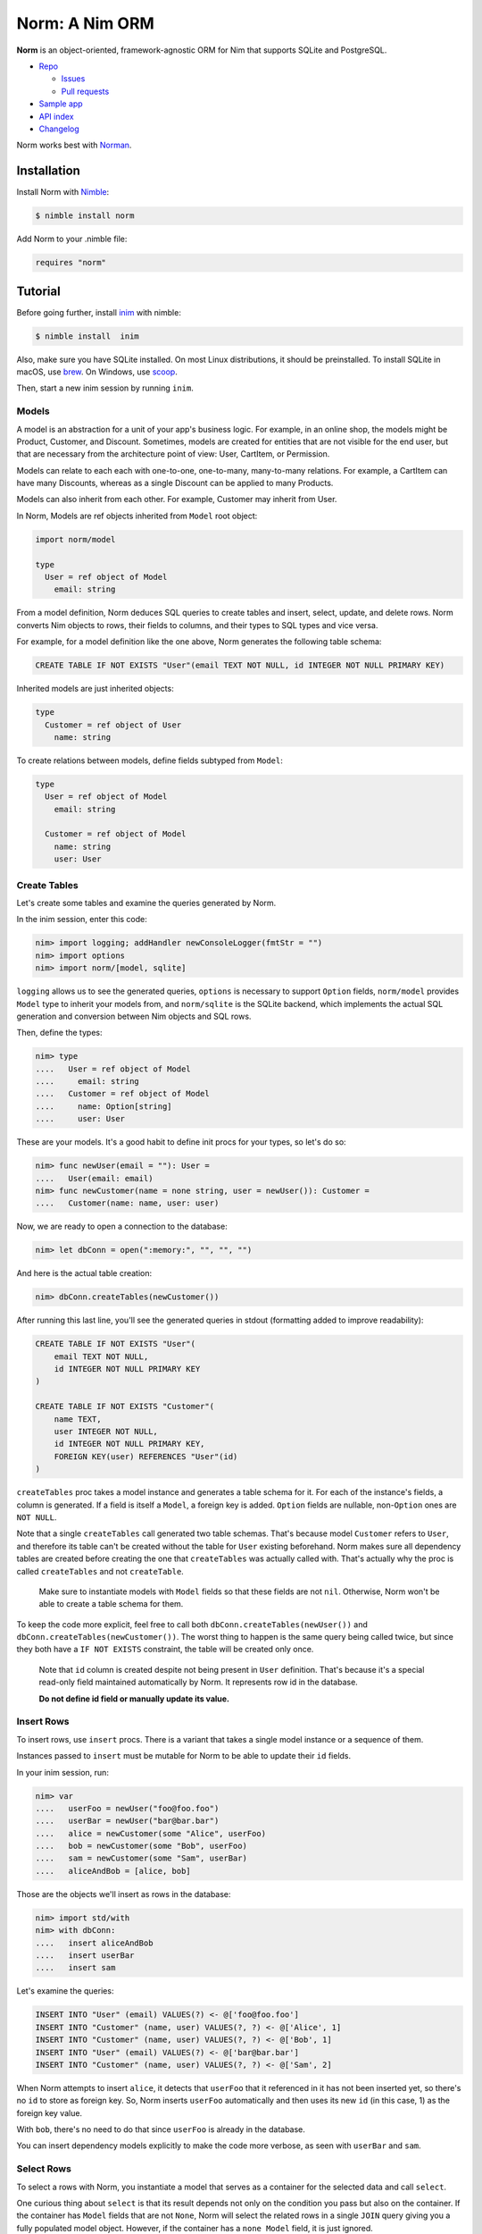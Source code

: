***************
Norm: A Nim ORM
***************

.. image:: https://travis-ci.com/moigagoo/norm.svg?branch=develop
    :alt: Build Status
    :target: https://travis-ci.com/moigagoo/norm

.. image:: https://raw.githubusercontent.com/yglukhov/nimble-tag/master/nimble.png
    :alt: Nimble
    :target: https://nimble.directory/pkg/norm


**Norm** is an object-oriented, framework-agnostic ORM for Nim that supports SQLite and PostgreSQL.

*   `Repo <https://github.com/moigagoo/norm>`__

    -   `Issues <https://github.com/moigagoo/norm/issues>`__
    -   `Pull requests <https://github.com/moigagoo/norm/pulls>`__

*   `Sample app <https://github.com/moigagoo/norm-sample-webapp>`__
*   `API index <theindex.html>`__
*   `Changelog <https://github.com/moigagoo/norm/blob/develop/changelog.rst>`__

Norm works best with `Norman <https://moigagoo.github.io/norman/norman.html>`__.


Installation
============

Install Norm with `Nimble <https://github.com/nim-lang/nimble>`_:

.. code-block::

    $ nimble install norm

Add Norm to your .nimble file:

.. code-block:: nim

    requires "norm"


Tutorial
=========

Before going further, install `inim <https://github.com/inim-repl/INim>`_ with nimble:

.. code-block::

    $ nimble install  inim

Also, make sure you have SQLite installed. On most Linux distributions, it should be preinstalled. To install SQLite in macOS, use `brew <https://brew.sh/>`_. On Windows, use `scoop <https://scoop.sh/>`_.

Then, start a new inim session by running ``inim``.


Models
------

A model is an abstraction for a unit of your app's business logic. For example, in an online shop, the models might be Product, Customer, and Discount. Sometimes, models are created for entities that are not visible for the end user, but that are necessary from the architecture point of view: User, CartItem, or Permission.

Models can relate to each each with one-to-one, one-to-many, many-to-many relations. For example, a CartItem can have many Discounts, whereas as a single Discount can be applied to many Products.

Models can also inherit from each other. For example, Customer may inherit from User.

In Norm, Models are ref objects inherited from ``Model`` root object:

.. code-block:: nim

    import norm/model

    type
      User = ref object of Model
        email: string

From a model definition, Norm deduces SQL queries to create tables and insert, select, update, and delete rows. Norm converts Nim objects to rows, their fields to columns, and their types to SQL types and vice versa.

For example, for a model definition like the one above, Norm generates the following table schema:

.. code-block::

    CREATE TABLE IF NOT EXISTS "User"(email TEXT NOT NULL, id INTEGER NOT NULL PRIMARY KEY)

Inherited models are just inherited objects:

.. code-block:: nim

    type
      Customer = ref object of User
        name: string

To create relations between models, define fields subtyped from ``Model``:

.. code-block:: nim

    type
      User = ref object of Model
        email: string

      Customer = ref object of Model
        name: string
        user: User


Create Tables
-------------

Let's create some tables and examine the queries generated by Norm.

In the inim session, enter this code:

.. code-block:: nim

    nim> import logging; addHandler newConsoleLogger(fmtStr = "")
    nim> import options
    nim> import norm/[model, sqlite]

``logging`` allows us to see the generated queries, ``options`` is necessary to support ``Option`` fields, ``norm/model`` provides ``Model`` type to inherit your models from, and ``norm/sqlite`` is the SQLite backend, which implements the actual SQL generation and conversion between Nim objects and SQL rows.

Then, define the types:

.. code-block:: nim

    nim> type
    ....   User = ref object of Model
    ....     email: string
    ....   Customer = ref object of Model
    ....     name: Option[string]
    ....     user: User

These are your models. It's a good habit to define init procs for your types, so let's do so:

.. code-block:: nim

    nim> func newUser(email = ""): User =
    ....   User(email: email)
    nim> func newCustomer(name = none string, user = newUser()): Customer =
    ....   Customer(name: name, user: user)

Now, we are ready to open a connection to the database:

.. code-block:: nim

    nim> let dbConn = open(":memory:", "", "", "")

And here is the actual table creation:

.. code-block:: nim

    nim> dbConn.createTables(newCustomer())

After running this last line, you'll see the generated queries in stdout (formatting added to improve readability):

.. code-block::

    CREATE TABLE IF NOT EXISTS "User"(
        email TEXT NOT NULL,
        id INTEGER NOT NULL PRIMARY KEY
    )

    CREATE TABLE IF NOT EXISTS "Customer"(
        name TEXT,
        user INTEGER NOT NULL,
        id INTEGER NOT NULL PRIMARY KEY,
        FOREIGN KEY(user) REFERENCES "User"(id)
    )

``createTables`` proc takes a model instance and generates a table schema for it. For each of the instance's fields, a column is generated. If a field is itself a ``Model``, a foreign key is added. ``Option`` fields are nullable, non-``Option`` ones are ``NOT NULL``.

Note that a single ``createTables`` call generated two table schemas. That's because model ``Customer`` refers to ``User``, and therefore its table can't be created without the table for ``User`` existing beforehand. Norm makes sure all dependency tables are created before creating the one that ``createTables`` was actually called with. That's actually why the proc is called ``createTables`` and not ``createTable``.

    Make sure to instantiate models with ``Model`` fields so that these fields are not ``nil``. Otherwise, Norm won't be able to create a table schema for them.

To keep the code more explicit, feel free to call both ``dbConn.createTables(newUser())`` and ``dbConn.createTables(newCustomer())``. The worst thing to happen is the same query being called twice, but since they both have a ``IF NOT EXISTS`` constraint, the table will be created only once.

    Note that ``id`` column is created despite not being present in ``User`` definition. That's because it's a special read-only field maintained automatically by Norm. It represents row id in the database.

    **Do not define id field or manually update its value.**


Insert Rows
-----------

To insert rows, use ``insert`` procs. There is a variant that takes a single model instance or a sequence of them.

Instances passed to ``insert`` must be mutable for Norm to be able to update their ``id`` fields.

In your inim session, run:

.. code-block:: nim

    nim> var
    ....   userFoo = newUser("foo@foo.foo")
    ....   userBar = newUser("bar@bar.bar")
    ....   alice = newCustomer(some "Alice", userFoo)
    ....   bob = newCustomer(some "Bob", userFoo)
    ....   sam = newCustomer(some "Sam", userBar)
    ....   aliceAndBob = [alice, bob]

Those are the objects we'll insert as rows in the database:

.. code-block:: nim

    nim> import std/with
    nim> with dbConn:
    ....   insert aliceAndBob
    ....   insert userBar
    ....   insert sam

Let's examine the queries:

.. code-block::

    INSERT INTO "User" (email) VALUES(?) <- @['foo@foo.foo']
    INSERT INTO "Customer" (name, user) VALUES(?, ?) <- @['Alice', 1]
    INSERT INTO "Customer" (name, user) VALUES(?, ?) <- @['Bob', 1]
    INSERT INTO "User" (email) VALUES(?) <- @['bar@bar.bar']
    INSERT INTO "Customer" (name, user) VALUES(?, ?) <- @['Sam', 2]

When Norm attempts to insert ``alice``, it detects that ``userFoo`` that it referenced in it has not been inserted yet, so there's no ``id`` to store as foreign key. So, Norm inserts ``userFoo`` automatically and then uses its new ``id`` (in this case, 1) as the foreign key value.

With ``bob``, there's no need to do that since ``userFoo`` is already in the database.

You can insert dependency models explicitly to make the code more verbose, as seen with ``userBar`` and ``sam``.


Select Rows
------------

To select a rows with Norm, you instantiate a model that serves as a container for the selected data and call ``select``.

One curious thing about ``select`` is that its result depends not only on the condition you pass but also on the container. If the container has ``Model`` fields that are not ``None``, Norm will select the related rows in a single ``JOIN`` query giving you a fully populated model object. However, if the container has a ``none Model`` field, it is just ignored.

In other words, Norm will automatically handle the "n+1" problem when possible.

Let's see how that works:

.. code-block:: nim

    nim> var customerBar = newCustomer()
    nim> dbConn.select(customerBar, "User.email = ?", "bar@bar.bar")

This is the SQL query generated by this ``select`` call:

.. code-block::

    SELECT "Customer".name, "User".email, "User".id, "Customer".id
    FROM "Customer" JOIN "User" ON "Customer".user = "User".id
    WHERE User.email = ? <- ['bar@bar.bar']

Let's examine how Norm populated ``customerBar``:

.. code-block:: nim

    nim> echo customerBar[]
    (name: Some("Sam"), user: ..., id: 3)
    nim> echo customerBar.user[]
    (email: "bar@bar.bar", id: 2)

If you pass a sequence to ``select``, you'll get many rows:

.. code-block:: nim

    nim> var customersFoo = @[newCustomer()]
    nim> dbConn.select(customersFoo, "User.email = ?", "foo@foo.foo")

The generated query is similar to the previous one, but the result is populated objects, not one:

.. code-block:: nim

    nim> for customer in customersFoo:
    ....   echo customer[]
    ....   echo customer.user[]
    ....
    (name: Some("Alice"), user: ..., id: 1)
    (email: "foo@foo.foo", id: 1)
    (name: Some("Bob"), user: ..., id: 2)
    (email: "foo@foo.foo", id: 1)


Update Rows
-----------

To update a row, you just update the object and call ``update`` on it:

.. code-block:: nim

    nim> customerBar.name = some "Saaam"
    nim> dbConn.update(customerBar)

Since customer references a user, to update a customer, we also need to update its user. Norm handles that automatically by generating two queries:

.. code-block::

    UPDATE "User" SET email = ? WHERE id = 2 <- @['bar@bar.bar']
    UPDATE "Customer" SET name = ?, user = ? WHERE id = 3 <- @['Saaam', 2]

Updating rows in bulk is also possible:

.. code-block:: nim

    nim> for customer in customersFoo:
    ....   customer.name = some (get(customer.name) & get(customer.name))
    ....
    nim> dbConn.update(customersFoo)

For each object in ``customersFoo``, a pair of queries are generated:

.. code-block::

    UPDATE "User" SET email = ? WHERE id = 1 <- @['foo@foo.foo']
    UPDATE "Customer" SET name = ?, user = ? WHERE id = 1 <- @['AliceAlice', 1]
    UPDATE "User" SET email = ? WHERE id = 1 <- @['foo@foo.foo']
    UPDATE "Customer" SET name = ?, user = ? WHERE id = 2 <- @['BobBob', 1]


Delete Rows
-----------

To delete a row, call ``delete`` on an object:

.. code-block:: nim

    nim> dbConn.delete(sam)

That gives you, quite expectedly:

.. code-block::

    DELETE FROM "Customer" WHERE id = 3

After deletion, the object becomes ``nil``:

.. code-block:: nim

    nim> echo sam.isNil
    true


Fancy Syntax
------------

To avoid creating intermediate containers here and there, use Nim's ``dup`` macro to create mutable objects on the fly.

For example, here's how you insert ten rows without having to create ten stale objects

.. code-block:: nim

    nim> for i in 1..10:
    ....   discard newUser($i & "@example.com").dup:
    ....     dbConn.insert

``dup`` lets you call multiple procs, which gives a pleasant interface for row filter and bulk manipulation:

.. code-block:: nim

    nim> discard @[newUser()].dup:
    ....   dbConn.select("email LIKE ?", "_@example.com")
    ....   dbConn.delete


Transactions
------------

To run queries in a transaction, wrap the code in a ``transaction`` block:

.. code-block:: nim

    nim> dbConn.transaction:
    ....   for i in 11..13:
    ....     discard newUser($i & "@example.com").dup:
    ....       dbConn.insert

This produces the following SQL:

.. code-block::

    BEGIN
    INSERT INTO "User" (email) VALUES(?) <- @['11@example.com']
    INSERT INTO "User" (email) VALUES(?) <- @['12@example.com']
    INSERT INTO "User" (email) VALUES(?) <- @['13@example.com']
    COMMIT

If something goes wrong inside a transaction block, i.e. an exception is raised, the transaction is rollbacked.

To rollback a transaction manually, call ``rollback`` proc:

.. code-block:: nim

    nim> dbConn.transaction:
    ....   for i in 14..16:
    ....     discard newUser($i & "@example.com").dup:
    ....       dbConn.insert
    ....
    ....     if i == 15:
    ....       rollback()


Read Configuration from Environment Variables
---------------------------------------------

In a real-life project, you want to keep your DB configuration separate from the code. Common pattern is to put it in environment variables, probably in a ``.env`` file that's processed during the app startup.

Norm's ``getDb`` proc lets you create a DB connection using ``DB_HOST``, ``DB_USER``, ``DB_PASS``, and ``DB_NAME`` environment variables:

.. code-block:: nim

    nim> import os
    nim> putEnv("DB_HOST", ":memory:")
    nim> let db = getDb()
    nim> var customerBar = newCustomer()
    nim> db.select(customerBar, "User.email = ?", "bar@bar.bar")

``withDb`` template is even handier as it lets you run code without explicitly creating or closing a DB connection:

.. code-block:: nim

    nim> withDb:
    ....   var customerBar = newCustomer()
    ....   db.select(customerBar, "User.email = ?", "bar@bar.bar")


Contributing
============

Any contributions are welcome: pull requests, code reviews, documentation improvements, bug reports, and feature requests.

-   See the `issues on GitHub <http://github.com/moigagoo/norm/issues>`__.

-   Run the tests before and after you change the code.

    The recommended way to run the tests is via Docker and Docker Compose:

    .. code-block::

        $ docker-compose run --rm tests                     # run all test suites
        $ docker-compose run --rm test tests/tmodel.nim     # run a single test suite

-   Use camelCase instead of snake_case.

-   New procs must have a documentation comment. If you modify an existing proc, update the comment.

-   Apart from the code that implements a feature or fixes a bug, PRs are required to ship necessary tests and a changelog updates.


❤ Contributors ❤
------------------

Norm would not be where it is today without the efforts of these fine folks: `https://github.com/moigagoo/norm/graphs/contributors <https://github.com/moigagoo/norm/graphs/contributors>`__.
